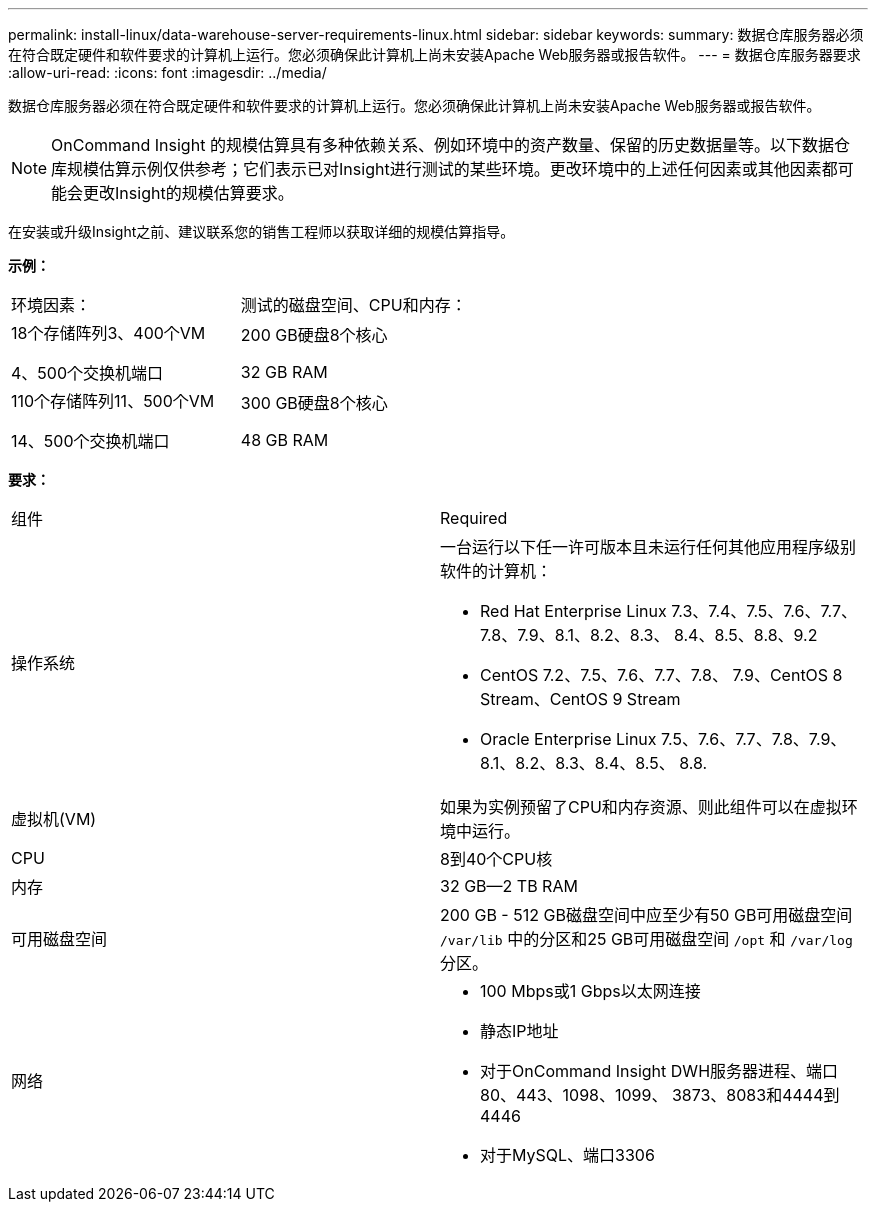 ---
permalink: install-linux/data-warehouse-server-requirements-linux.html 
sidebar: sidebar 
keywords:  
summary: 数据仓库服务器必须在符合既定硬件和软件要求的计算机上运行。您必须确保此计算机上尚未安装Apache Web服务器或报告软件。 
---
= 数据仓库服务器要求
:allow-uri-read: 
:icons: font
:imagesdir: ../media/


[role="lead"]
数据仓库服务器必须在符合既定硬件和软件要求的计算机上运行。您必须确保此计算机上尚未安装Apache Web服务器或报告软件。

[NOTE]
====
OnCommand Insight 的规模估算具有多种依赖关系、例如环境中的资产数量、保留的历史数据量等。以下数据仓库规模估算示例仅供参考；它们表示已对Insight进行测试的某些环境。更改环境中的上述任何因素或其他因素都可能会更改Insight的规模估算要求。

====
在安装或升级Insight之前、建议联系您的销售工程师以获取详细的规模估算指导。

*示例：*

|===


| 环境因素： | 测试的磁盘空间、CPU和内存： 


 a| 
18个存储阵列3、400个VM

4、500个交换机端口
 a| 
200 GB硬盘8个核心

32 GB RAM



 a| 
110个存储阵列11、500个VM

14、500个交换机端口
 a| 
300 GB硬盘8个核心

48 GB RAM

|===
*要求：*

|===


| 组件 | Required 


 a| 
操作系统
 a| 
一台运行以下任一许可版本且未运行任何其他应用程序级别软件的计算机：

* Red Hat Enterprise Linux 7.3、7.4、7.5、7.6、7.7、 7.8、7.9、8.1、8.2、8.3、 8.4、8.5、8.8、9.2
* CentOS 7.2、7.5、7.6、7.7、7.8、 7.9、CentOS 8 Stream、CentOS 9 Stream
* Oracle Enterprise Linux 7.5、7.6、7.7、7.8、7.9、 8.1、8.2、8.3、8.4、8.5、 8.8.




 a| 
虚拟机(VM)
 a| 
如果为实例预留了CPU和内存资源、则此组件可以在虚拟环境中运行。



 a| 
CPU
 a| 
8到40个CPU核



 a| 
内存
 a| 
32 GB—2 TB RAM



 a| 
可用磁盘空间
 a| 
200 GB - 512 GB磁盘空间中应至少有50 GB可用磁盘空间 `/var/lib` 中的分区和25 GB可用磁盘空间 `/opt` 和 `/var/log` 分区。



 a| 
网络
 a| 
* 100 Mbps或1 Gbps以太网连接
* 静态IP地址
* 对于OnCommand Insight DWH服务器进程、端口80、443、1098、1099、 3873、8083和4444到4446
* 对于MySQL、端口3306


|===